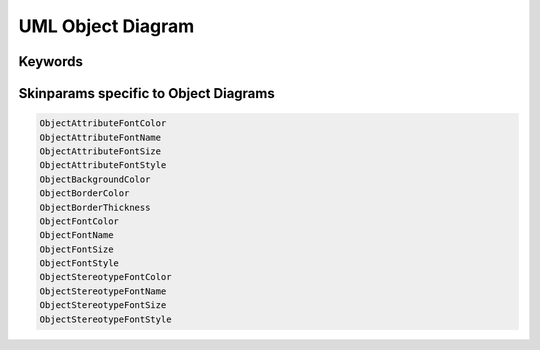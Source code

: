 .. index:: UML Object diagram
   pair: diagram; UML Object diagram
   see: Object diagram; UML Object diagram


.. _objectdiagram:

UML Object Diagram
##################



.. index::
   pair: keywords; UML Object diagram

.. _objectdiagram_keywords:

********
Keywords
********




.. index::
   pair: skinparam; UML Object diagram

****************************************
Skinparams specific to Object Diagrams
****************************************


.. code:: text

   ObjectAttributeFontColor
   ObjectAttributeFontName
   ObjectAttributeFontSize
   ObjectAttributeFontStyle
   ObjectBackgroundColor
   ObjectBorderColor
   ObjectBorderThickness
   ObjectFontColor
   ObjectFontName
   ObjectFontSize
   ObjectFontStyle
   ObjectStereotypeFontColor
   ObjectStereotypeFontName
   ObjectStereotypeFontSize
   ObjectStereotypeFontStyle
